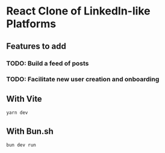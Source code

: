 * React Clone of LinkedIn-like Platforms

** Features to add
*** TODO: Build a feed of posts
*** TODO: Facilitate new user creation and onboarding

** With Vite 

#+BEGIN_SRC shell :results output
yarn dev
#+END_SRC

** With Bun.sh

#+BEGIN_SRC shell :results output
bun dev run
#+END_SRC